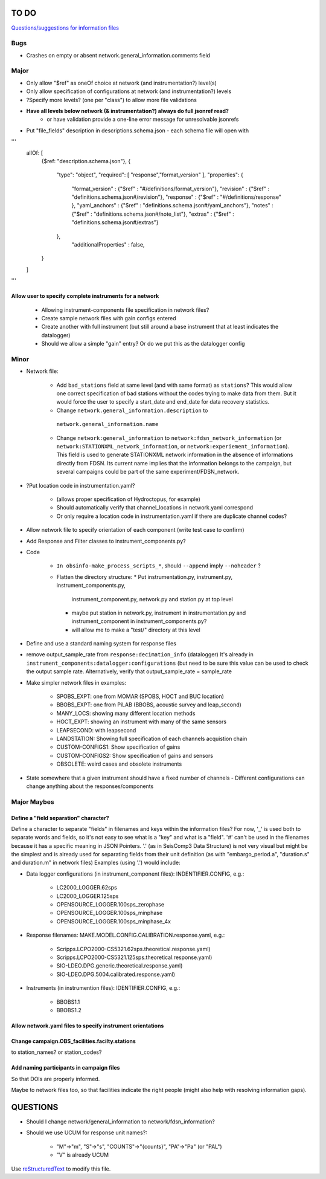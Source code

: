 TO DO
======================

`Questions/suggestions for information files`_

.. _Questions/suggestions for information files: QUESTIONS_infofiles.rst

Bugs
____________

- Crashes on empty or absent network.general_information.comments field

Major
____________

- Only allow "$ref" as oneOf choice at network (and instrumentation?) level(s)
- Only allow specification of configurations at network (and instrumentation?) levels
- ?Specify more levels? (one per "class") to allow more file validations
- **Have all levels below network (& instrumentation?) always do full jsonref read?**
    - or have validation provide a one-line error message for unresolvable jsonrefs
- Put "file_fields" description in descriptions.schema.json
  - each schema file will open with 
'''
    allOf: [
        {$ref: "description.schema.json"},
        {
            "type": "object",
            "required": [ "response","format_version" ],
            "properties": {
                "format_version" : {"$ref" : "#/definitions/format_version"},
                "revision" :       {"$ref" : "definitions.schema.json#/revision"},
                "response" :       {"$ref" : "#/definitions/response" },
                "yaml_anchors" :   {"$ref" : "definitions.schema.json#/yaml_anchors"},
                "notes" :          {"$ref" : "definitions.schema.json#/note_list"},
                "extras" :         {"$ref" : "definitions.schema.json#/extras"}
            },
	        "additionalProperties" : false,
        }
    ]
'''

Allow user to specify complete instruments for a network
------------------------------------------------------------

 - Allowing instrument-components file specification in network files?
 - Create  sample network files with gain configs entered
 - Create another with full instrument (but still around a base instrument
   that at least indicates the datalogger)
 - Should we allow a simple "gain" entry?  Or do we put this as the datalogger config

Minor
____________

- Network file:

    - Add ``bad_stations`` field at same level (and with same format) as
      ``stations``?  This would allow one correct specification of bad stations
      without the codes trying to make data from them.  But it would force the
      user to specify a start_date and end_date for data recovery statistics.
      
    - Change ``network.general_information.description`` to 
     ``network.general_information.name`` 
     
    - Change ``network:general_information`` to
      ``network:fdsn_network_information`` (or
      ``network:STATIONXML_network_information``, or 
      ``network:experiement_information``).  This field is used to generate
      STATIONXML network information in the absence of informations directly
      from FDSN.  Its current name implies that the information belongs to the
      campaign, but several campaigns could be part of the same
      experiment/FDSN_network.
      
- ?Put location code in instrumentation.yaml?
 
    - (allows proper specification of Hydroctopus, for example)
   
    - Should automatically verify that channel_locations in network.yaml
      correspond        
     
    - Or only require a location code in instrumentation.yaml if there are
      duplicate channel codes?

- Allow network file to specify orientation of each component (write test case
  to confirm)

- Add Response and Filter classes to instrument_components.py?

- Code

   * ``In obsinfo-make_process_scripts_*``, should ``--append`` imply
     ``--noheader`` ?

   * Flatten the directory structure:
     * Put instrumentation.py, instrument.py, instrument_components.py,
       instrument_component.py, network.py and station.py at top level
     * maybe put station in network.py, instrument in instrumentation.py
       and instrument_component in instrument_components.py?
     * will allow me to make a "test/" directory at this level
   
- Define and use a standard naming system for response files

- remove output_sample_rate from ``response:decimation_info`` (datalogger)
  It's already in ``instrument_components:datalogger:configurations`` (but need
  to be sure this value can be used to check the output sample rate.
  Alternatively, verify that output_sample_rate = sample_rate

  
- Make simpler network files in examples:

    - SPOBS_EXPT: one from MOMAR (SPOBS, HOCT and BUC location)
    - BBOBS_EXPT: one from PiLAB (BBOBS, acoustic survey and leap_second)
    - MANY_LOCS: showing many different location methods
    - HOCT_EXPT: showing an instrument with many of the same sensors
    - LEAPSECOND: with leapsecond
    - LANDSTATION: Showing full specification of each channels acquistion chain
    - CUSTOM-CONFIGS1: Show specification of gains
    - CUSTOM-CONFIGS2: Show specification of gains and sensors
    - OBSOLETE:  weird cases and obsolete instruments 
    
- State somewhere that a given instrument should have a fixed number of channels
  - Different configurations can change anything about the responses/components

Major Maybes
____________


Define a "field separation" character?
------------------------------------------------------------

Define a character to separate "fields" in filenames and keys within the information files?
For now, '_' is used both to separate words and fields, so it's not easy to see what is a "key"
and what is a "field".  '#' can't be used in the filenames because it has a specific
meaning in JSON Pointers.  '.' (as in SeisComp3 Data Structure) is not very visual
but might be the simplest and is already used for separating fields from their unit definition
(as with "embargo_period.a", "duration.s" and duration.m" in network files)
Examples (using '.') would include:

- Data logger configurations (in instrument_component files): INDENTIFIER.CONFIG, e.g.:

    - LC2000_LOGGER.62sps
    
    - LC2000_LOGGER.125sps
    
    - OPENSOURCE_LOGGER.100sps_zerophase
    
    - OPENSOURCE_LOGGER.100sps_minphase

    - OPENSOURCE_LOGGER.100sps_minphase_4x

- Response filenames: MAKE.MODEL.CONFIG.CALIBRATION.response.yaml, e.g.:

    - Scripps.LCPO2000-CS5321.62sps.theoretical.response.yaml)
    
    - Scripps.LCPO2000-CS5321.125sps.theoretical.response.yaml)
    
    - SIO-LDEO.DPG.generic.theoretical.response.yaml)
    
    - SIO-LDEO.DPG.5004.calibrated.response.yaml)
    
- Instruments (in instrumention files):  IDENTIFIER.CONFIG, e.g.:

    - BBOBS1.1
    
    - BBOBS1.2
    
          
Allow network.yaml files to specify instrument orientations
------------------------------------------------------------

Change campaign.OBS_facilities.facilty.stations
------------------------------------------------------------

to station_names? or station_codes?

Add naming participants in campaign files
------------------------------------------------------------

So that DOIs are properly informed.

Maybe to network files too, so that facilities indicate the right people (might also help with resolving information gaps).

QUESTIONS    
======================

- Should I change network/general_information to network/fdsn_information?

- Should we use UCUM for response unit names?:

    - "M"->"m", "S"->"s", "COUNTS"->"{counts}", "PA"->"Pa" (or "PAL")
    
    - "V" is already UCUM

Use `reStructuredText
<http://docutils.sourceforge.net/rst.html>`_ to modify this file.
